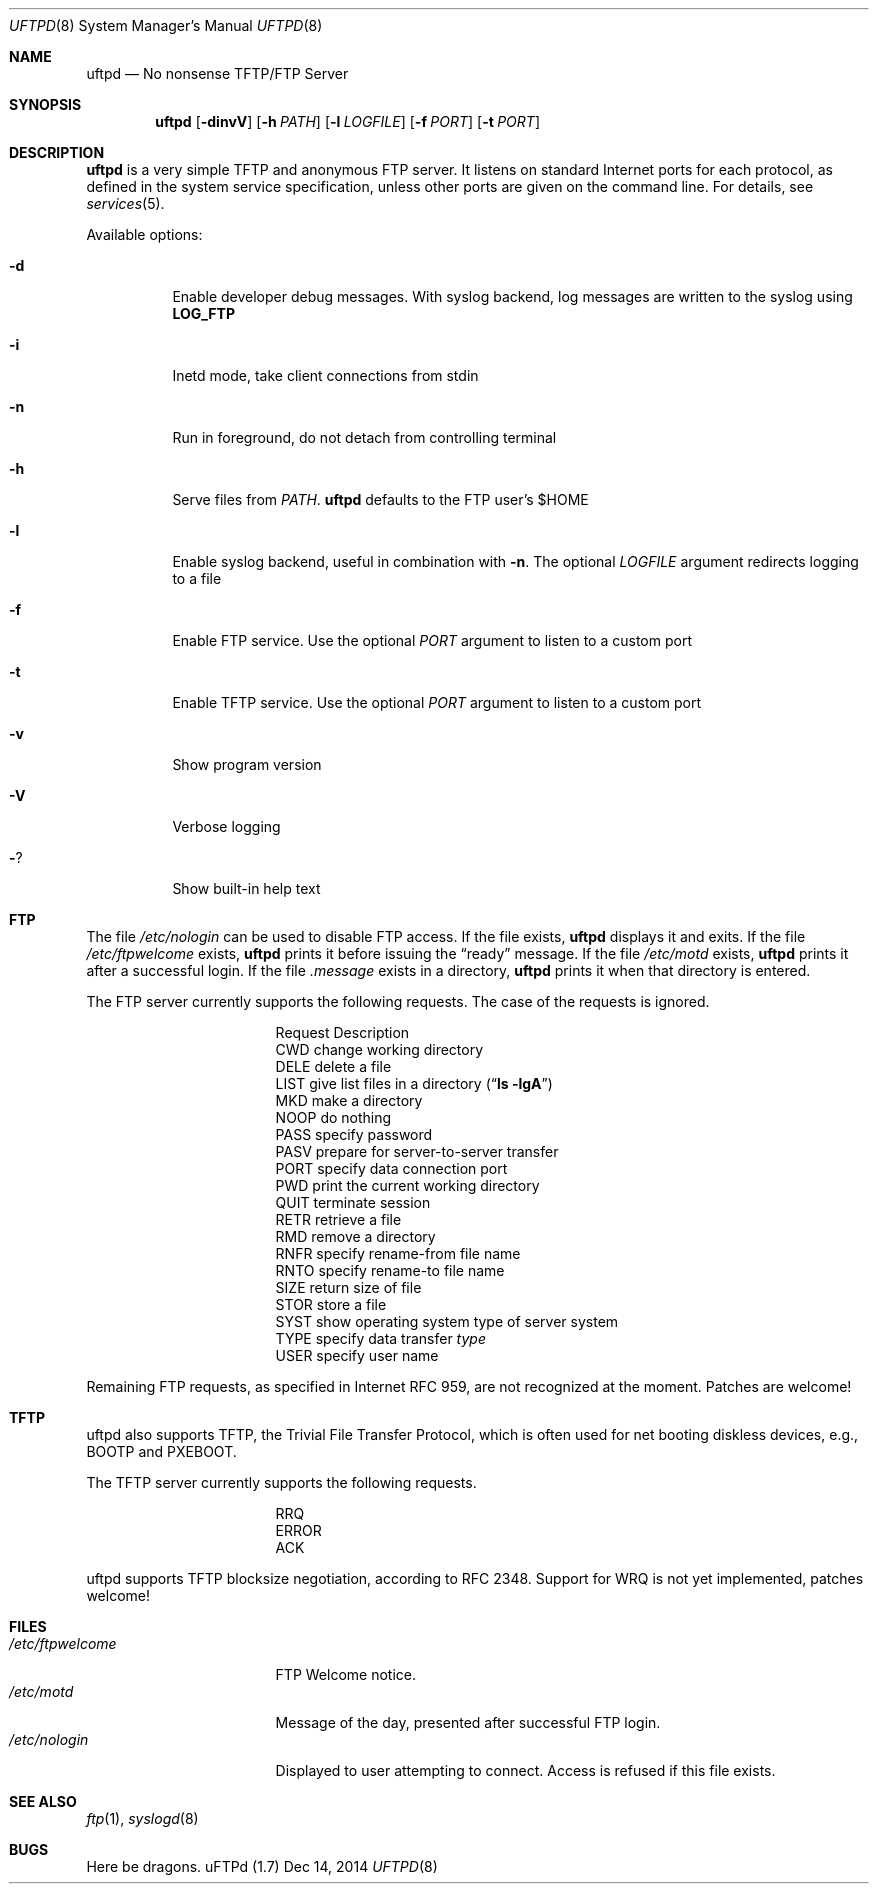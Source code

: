 .\"
.\" Copyright (c) 2014  Joachim Nilsson <troglobit@gmail.com>
.\"
.\" Permission to use, copy, modify, and/or distribute this software for any
.\" purpose with or without fee is hereby granted, provided that the above
.\" copyright notice and this permission notice appear in all copies.
.\"
.\" THE SOFTWARE IS PROVIDED "AS IS" AND THE AUTHOR DISCLAIMS ALL WARRANTIES
.\" WITH REGARD TO THIS SOFTWARE INCLUDING ALL IMPLIED WARRANTIES OF
.\" MERCHANTABILITY AND FITNESS. IN NO EVENT SHALL THE AUTHOR BE LIABLE FOR
.\" ANY SPECIAL, DIRECT, INDIRECT, OR CONSEQUENTIAL DAMAGES OR ANY DAMAGES
.\" WHATSOEVER RESULTING FROM LOSS OF USE, DATA OR PROFITS, WHETHER IN AN
.\" ACTION OF CONTRACT, NEGLIGENCE OR OTHER TORTIOUS ACTION, ARISING OUT OF
.\" OR IN CONNECTION WITH THE USE OR PERFORMANCE OF THIS SOFTWARE.
.\"
.Dd Dec 14, 2014
.Dt UFTPD 8
.Os "uFTPd (1.7)"
.Sh NAME
.Nm uftpd
.Nd
No nonsense TFTP/FTP Server
.Sh SYNOPSIS
.Nm uftpd
.Op Fl dinvV
.Op Fl h Ar PATH
.Op Fl l Ar LOGFILE
.Op Fl f Ar PORT
.Op Fl t Ar PORT
.Sh DESCRIPTION
.Nm uftpd
is a very simple TFTP and anonymous FTP server.  It listens on standard
Internet ports for each protocol, as defined in the system service
specification, unless other ports are given on the command line.  For
details, see
.Xr services 5 .
.Pp
Available options:
.Bl -tag -width Ds
.It Fl d
Enable developer debug messages.  With syslog backend, log messages are
written to the syslog using
.Nm LOG_FTP
.It Fl i
Inetd mode, take client connections from stdin
.It Fl n
Run in foreground, do not detach from controlling terminal
.It Fl h
Serve files from
.Ar PATH .
.Nm uftpd
defaults to the FTP user's $HOME
.It Fl l
Enable syslog backend, useful in combination with
.Fl n .
The optional
.Ar LOGFILE
argument redirects logging to a file
.It Fl f
Enable FTP service.  Use the optional
.Ar PORT
argument to listen to a custom port
.It Fl t
Enable TFTP service.  Use the optional
.Ar PORT
argument to listen to a custom port
.It Fl v
Show program version
.It Fl V
Verbose logging
.It Fl ?
Show built-in help text
.El
.Pp
.Sh FTP
The file
.Pa /etc/nologin
can be used to disable FTP access.  If the file exists,
.Nm
displays it and exits.  If the file
.Pa /etc/ftpwelcome
exists,
.Nm
prints it before issuing the
.Dq ready
message.
If the file
.Pa /etc/motd
exists,
.Nm
prints it after a successful login.  If the file
.Pa .message
exists in a directory,
.Nm
prints it when that directory is entered.
.Pp
The FTP server currently supports the following requests.
The case of the requests is ignored.
.Bl -column "Request" -offset indent
.It Request Ta "Description"
.It CWD Ta "change working directory"
.It DELE Ta "delete a file"
.It LIST Ta "give list files in a directory" Pq Dq Li "ls -lgA"
.It MKD Ta "make a directory"
.It NOOP Ta "do nothing"
.It PASS Ta "specify password"
.It PASV Ta "prepare for server-to-server transfer"
.It PORT Ta "specify data connection port"
.It PWD Ta "print the current working directory"
.It QUIT Ta "terminate session"
.It RETR Ta "retrieve a file"
.It RMD Ta "remove a directory"
.It RNFR Ta "specify rename-from file name"
.It RNTO Ta "specify rename-to file name"
.It SIZE Ta "return size of file"
.It STOR Ta "store a file"
.It SYST Ta "show operating system type of server system"
.It TYPE Ta "specify data transfer" Em type
.It USER Ta "specify user name"
.El
.Pp
Remaining FTP requests, as specified in Internet RFC 959, are not
recognized at the moment.  Patches are welcome!
.Pp
.Sh TFTP
uftpd also supports TFTP, the Trivial File Transfer Protocol, which is
often used for net booting diskless devices, e.g., BOOTP and PXEBOOT.
.Pp
The TFTP server currently supports the following requests.
.Bl -column "Request" -offset indent
.It RRQ
.It ERROR
.It ACK
.El
.Pp
uftpd supports TFTP blocksize negotiation, according to RFC 2348.
Support for WRQ is not yet implemented, patches welcome!
.Pp
.Sh FILES
.Bl -tag -width /etc/ftpwelcome -compact
.It Pa /etc/ftpwelcome
FTP Welcome notice.
.It Pa /etc/motd
Message of the day, presented after successful FTP login.
.It Pa /etc/nologin
Displayed to user attempting to connect.  Access is refused if this
file exists.
.El
.Sh SEE ALSO
.Xr ftp 1 ,
.Xr syslogd 8
.Sh BUGS
Here be dragons.
